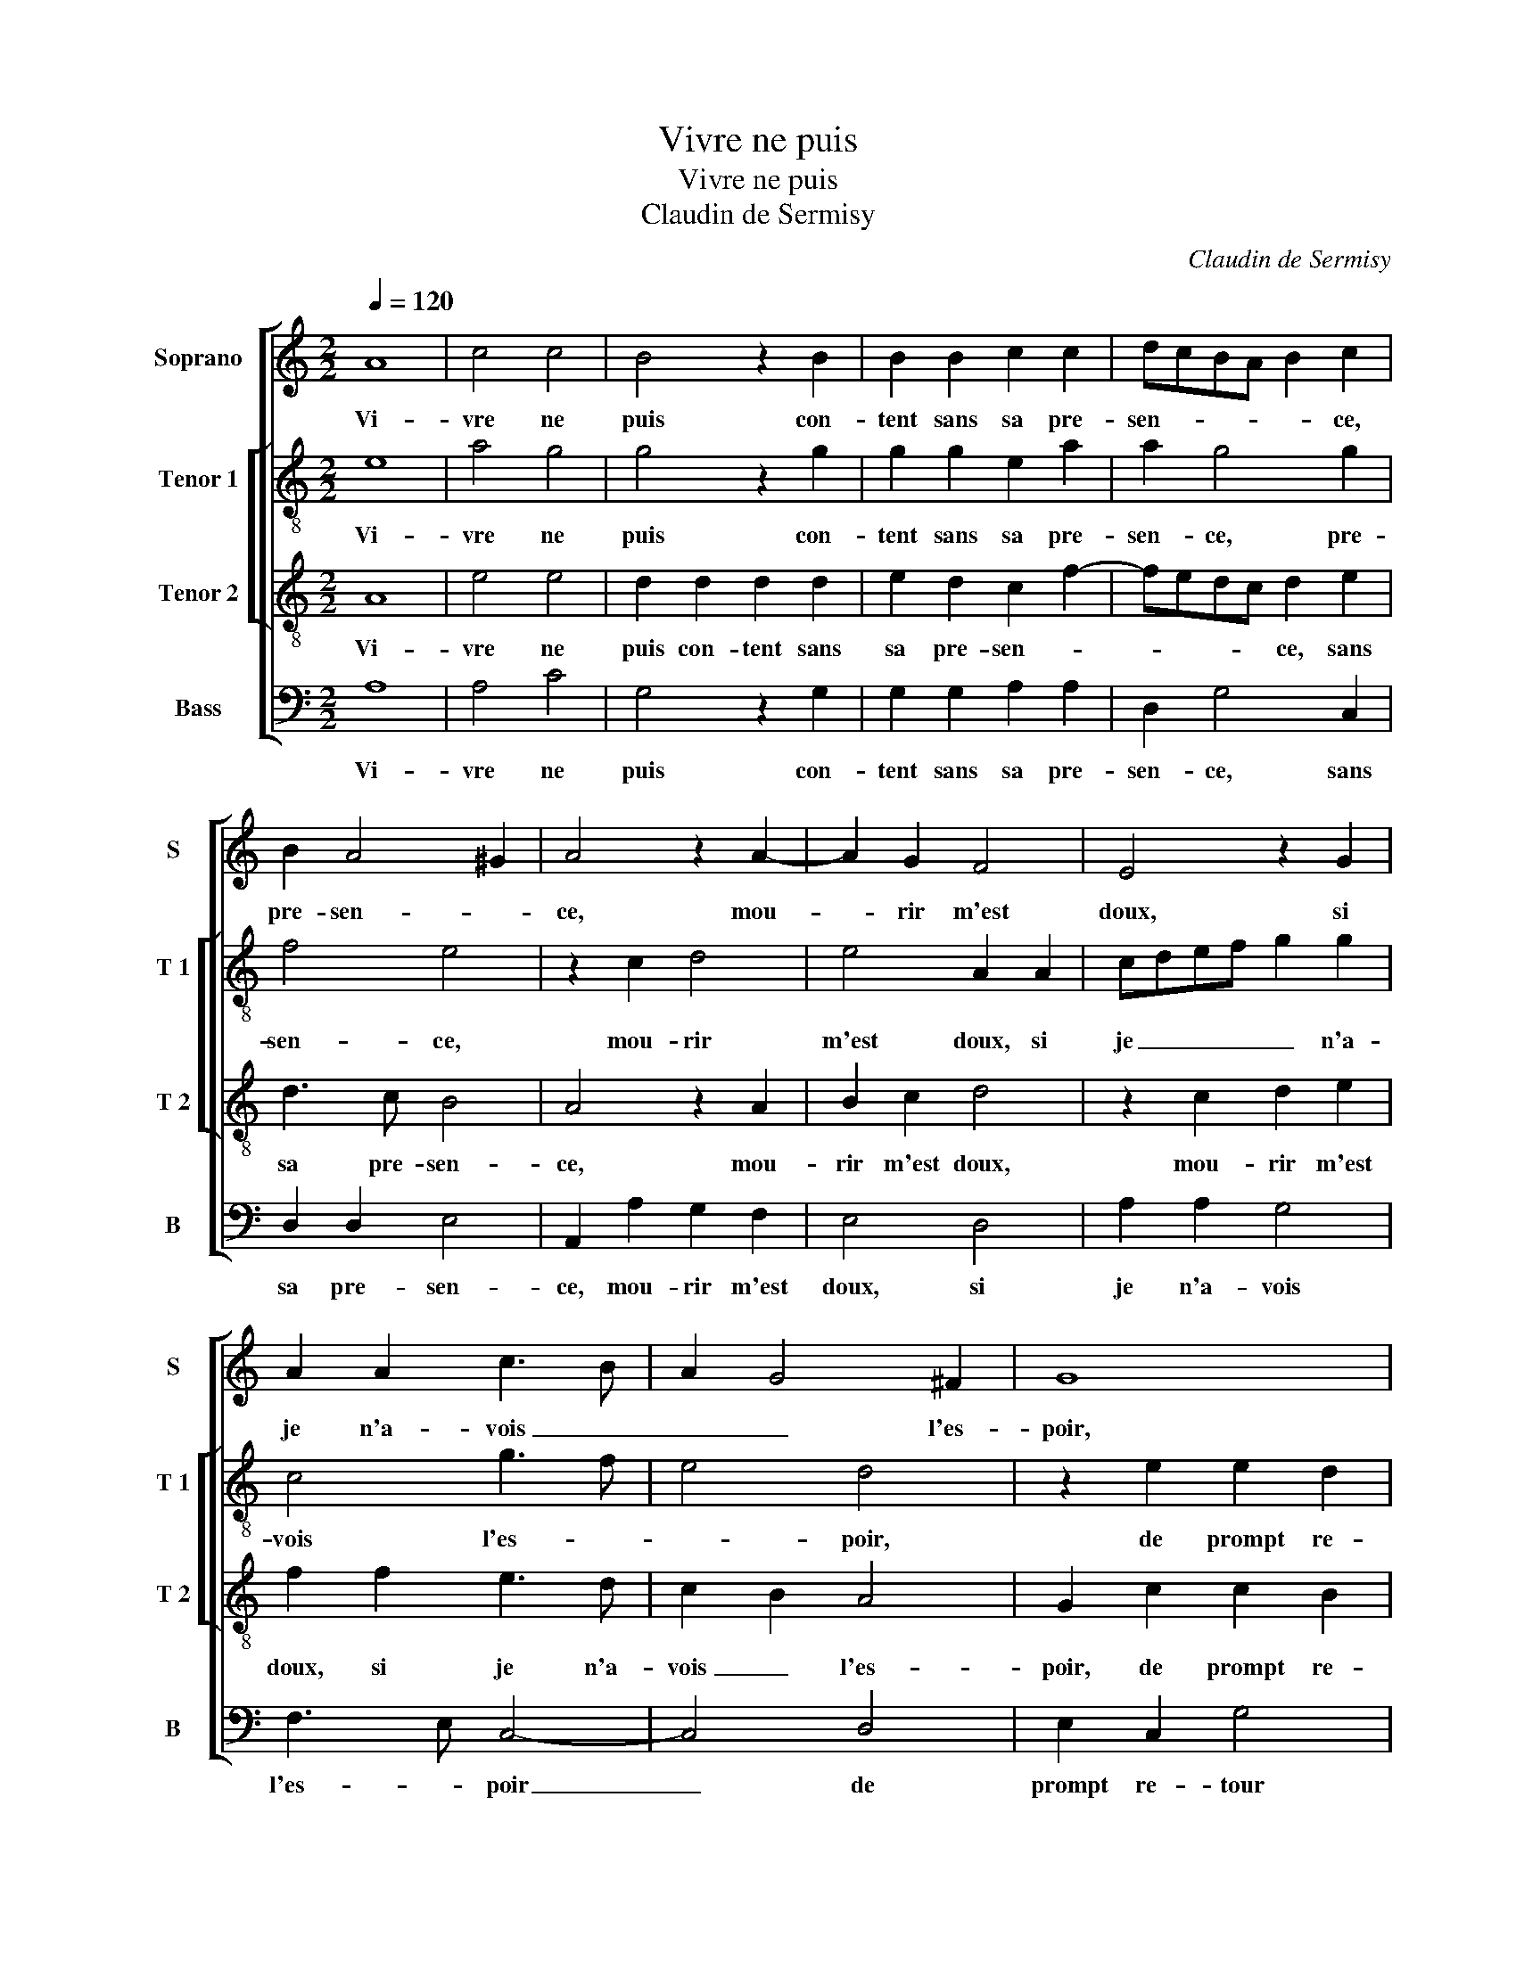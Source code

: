 X:1
T:Vivre ne puis
T:Vivre ne puis
T:Claudin de Sermisy
C:Claudin de Sermisy
%%score [ 1 [ 2 3 ] 4 ]
L:1/8
Q:1/4=120
M:2/2
K:C
V:1 treble nm="Soprano" snm="S"
V:2 treble-8 nm="Tenor 1" snm="T 1"
V:3 treble-8 nm="Tenor 2" snm="T 2"
V:4 bass nm="Bass" snm="B"
V:1
 A8 | c4 c4 | B4 z2 B2 | B2 B2 c2 c2 | dcBA B2 c2 | B2 A4 ^G2 | A4 z2 A2- | A2 G2 F4 | E4 z2 G2 | %9
w: Vi-|vre ne|puis con-|tent sans sa pre-|sen- * * * * ce,|pre- sen- *|ce, mou-|* rir m'est|doux, si|
 A2 A2 c3 B | A2 G4 ^F2 | G8 | z2 c2 c2 B2 | c2 e2 e2 d2- | d2 c4 B2 | c4 z2 A2 | c2 B3 A A2- | %17
w: je n'a- vois _|_ _ l'es-|poir,|de prompt re-|tour et de loy-|* al de-|voir, de|mon a- * *|
 A2 G2 AGAB | c2 BA B2 c2 | c2 c2 d2 e2 | ABcA BG c2- | cB A4 ^G2 | cB A4 ^G2 | c2 B3 A A2- | %24
w: * * mour _ _ _|_ _ _ lui en|fait cog- nois- san-||||mon a- * *|
 A2 G2 AGAB | c2 BA B2 c2 | c2 c2 d2 e2 | ABcA BG c2- | cB A4 ^G2 | A8 |] %30
w: * * mour _ _ _|_ _ _ _ luy|en fait cog- nois-|san- * * * * * *||ce.|
V:2
 e8 | a4 g4 | g4 z2 g2 | g2 g2 e2 a2 | a2 g4 g2 | f4 e4 | z2 c2 d4 | e4 A2 A2 | cdef g2 g2 | %9
w: Vi-|vre ne|puis con-|tent sans sa pre-|sen- ce, pre-|sen- ce,|mou- rir|m'est doux, si|je _ _ _ _ n'a-|
 c4 g3 f | e4 d4 | z2 e2 e2 d2 | e3 f g4 | g4 c2 d2 | e2 f2 g3 f | e8 | e4 e2 d2 | e4 z2 c2 | %18
w: vois l'es- *|* poir,|de prompt re-|tour _ _|et de loy-|al de- voir, _|_|de mon a-|mour luy|
 c2 c2 d2 e2 | A2 f3 e g2 | f2 e2 g4 | c2 d2 e4 | e8 | e4 e2 d2 | e4 z2 c2 | c2 c2 d2 e2 | %26
w: en fait cog- nois-|san- ce, fait cog-|nois- san- ce,|cog- nois- san-|ce,|de mon a-|mour luy|en fait cog- nois-|
 A2 f3 e g2 | f2 e2 a4 | c2 d2 e4 | e8 |] %30
w: san- ce, fait cog-|nois- san- ce,|cog- nois- san-|ce.|
V:3
 A8 | e4 e4 | d2 d2 d2 d2 | e2 d2 c2 f2- | fedc d2 e2 | d3 c B4 | A4 z2 A2 | B2 c2 d4 | %8
w: Vi-|vre ne|puis con- tent sans|sa pre- sen- *|* * * * ce, sans|sa pre- sen-|ce, mou-|rir m'est doux,|
 z2 c2 d2 e2 | f2 f2 e3 d | c2 B2 A4 | G2 c2 c2 B2 | c4 d4 | e2 ed ef g2 | e2 dc d2 d2 | c8 | %16
w: mou- rir m'est|doux, si je n'a-|vois _ l'es-|poir, de prompt re-|tour et|de loy- * * * *|al _ _ _ de-|voir,|
 z4 z2 A2 | c2 B2 ABcd | edef g4 | c4 z2 c2 | c2 c2 d2 e2 | A4 B4 | A4 z4 | z4 z2 A2 | c2 B2 ABcd | %25
w: de|mon a- mour _ _ _|_ _ _ _ _|* luy|en fait cog- nois-|san- *|ce,|de|mon a- mour _ _ _|
 edef g4 | c4 z2 c2 | c2 c2 d2 e2 | A4 B4 | A8 |] %30
w: _ _ _ _ _|* luy|en fait cog- nois-|san- *|ce.|
V:4
 A,8 | A,4 C4 | G,4 z2 G,2 | G,2 G,2 A,2 A,2 | D,2 G,4 C,2 | D,2 D,2 E,4 | A,,2 A,2 G,2 F,2 | %7
w: Vi-|vre ne|puis con-|tent sans sa pre-|sen- ce, sans|sa pre- sen-|ce, mou- rir m'est|
 E,4 D,4 | A,2 A,2 G,4 | F,3 E, C,4- | C,4 D,4 | E,2 C,2 G,4 | z4 G,4 | C6 B,2 | C2 A,2 G,4 | %15
w: doux, si|je n'a- vois|l'es- * poir|_ de|prompt re- tour|et|de loy-|al de- voir,|
 z2 A,2 C3 B, | A,2 G,2 A,2 F,2 | E,4 z2 A,2 | A,2 A,2 G,2 C,2 | F,3 E, D,2 C,2 | %20
w: de mon _|_ a- mour, a-|mour, de|mon a- mour luy|en _ _ fait|
 F,2 A,2 G,2 F,E, | F,4 E,4 | z2 A,2 C3 B, | A,2 G,2 A,2 F,2 | E,4 z2 A,2 | A,2 A,2 G,2 C,2 | %26
w: cog- nois- san- * *|* ce,|de mon _|_ a- mour, a-|mour, de|mon a- mour, luy|
 F,3 E, D,2 C,2 | F,2 A,2 G,2 F,E, | F,4 E,4 | A,8 |] %30
w: en _ _ fait|cog- nois- san- * *||ce.|


